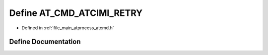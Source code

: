 .. _exhale_define_atcmd_8h_1a850ef3468ffe4b7f12f2eb7c1e28d57f:

Define AT_CMD_ATCIMI_RETRY
==========================

- Defined in :ref:`file_main_atprocess_atcmd.h`


Define Documentation
--------------------


.. doxygendefine:: AT_CMD_ATCIMI_RETRY
